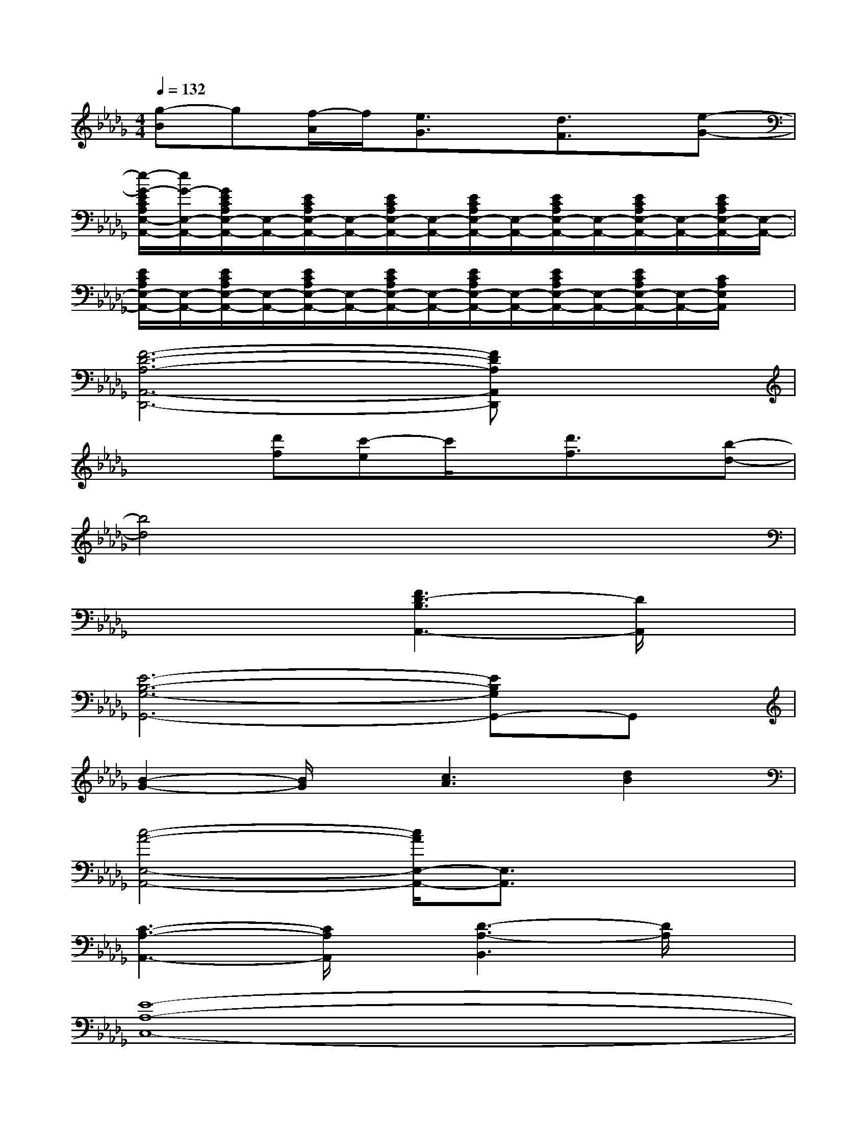 X:1
T:
M:4/4
L:1/8
Q:1/4=132
K:Db%5flats
V:1
[g-B]g[f/2-A/2]f/2[e3/2G3/2]x/2[d3/2F3/2]x/2[e-G-]|
[e/2-G/2-E/2C/2A,/2E,/2-A,,/2-][e/2G/2-E,/2-A,,/2-][G/2E/2C/2A,/2E,/2-A,,/2-][E,/2-A,,/2-][E/2C/2A,/2E,/2-A,,/2-][E,/2-A,,/2-][E/2C/2A,/2E,/2-A,,/2-][E,/2-A,,/2-][E/2C/2A,/2E,/2-A,,/2-][E,/2-A,,/2-][E/2C/2A,/2E,/2-A,,/2-][E,/2-A,,/2-][E/2C/2A,/2E,/2-A,,/2-][E,/2-A,,/2-][E/2C/2A,/2E,/2-A,,/2-][E,/2-A,,/2-]|
[E/2C/2A,/2E,/2-A,,/2-][E,/2-A,,/2-][E/2C/2A,/2E,/2-A,,/2-][E,/2-A,,/2-][E/2C/2A,/2E,/2-A,,/2-][E,/2-A,,/2-][E/2C/2A,/2E,/2-A,,/2-][E,/2-A,,/2-][E/2C/2A,/2E,/2-A,,/2-][E,/2-A,,/2-][E/2C/2A,/2E,/2-A,,/2-][E,/2-A,,/2-][E/2C/2A,/2E,/2-A,,/2-][E,/2-A,,/2-][C/2A,/2E,/2A,,/2]x/2|
[F6-D6-A,6-A,,6-D,,6-][FDA,A,,D,,]x|
x2[d'f][c'-e]c'/2x/2[d'3/2f3/2]x/2[b-d-]|
[b4d4]x4|
x4[F3D3-B,3A,,3-][D/2A,,/2]x/2|
[E6-B,6-G,6-G,,6-][EB,G,G,,-]G,,|
[B2-G2-][B/2G/2]x/2[c3A3][d2B2]|
[c4-A4-E,4-A,,4-][c/2A/2E,/2-A,,/2-][E,3/2A,,3/2]x2|
[C3-A,3-A,,3-][C/2A,/2A,,/2]x/2[D3-A,3-B,,3][D/2A,/2]x/2|
[E8-A,8-C,8-]|
[E6-A,6C,6-][E/2C,/2]x3/2|
[F8-D8-A,8-D,8-]|
[F4-D4-A,4-D,4-][F3/2D3/2A,3/2D,3/2]x/2[F3/2D3/2A,3/2D,3/2-]D,/2|
[G6-E6-B,6-E,6-][G3/2E3/2B,3/2E,3/2]x/2
